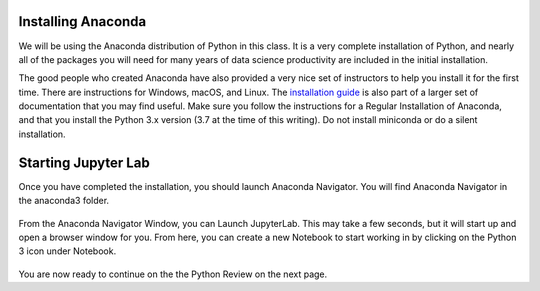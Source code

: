 .. Copyright (C)  Google, Runestone Interactive LLC
   This work is licensed under the Creative Commons Attribution-ShareAlike 4.0
   International License. To view a copy of this license, visit
   http://creativecommons.org/licenses/by-sa/4.0/.


Installing Anaconda
===================

We will be using the Anaconda distribution of Python in this class. It is a
very complete installation of Python, and nearly all of the packages you will
need for many years of data science productivity are included in the
initial installation.

The good people who created Anaconda have also provided a very nice set of
instructors to help you install it for the first time. There are instructions
for Windows, macOS, and Linux. The
`installation guide <https://conda.io/docs/user-guide/install/index.html#>`_ is
also part of a larger set of documentation that you may find useful. Make sure
you follow the instructions for a Regular Installation of Anaconda, and that you
install the Python 3.x version (3.7 at the time of this writing). Do not install
miniconda or do a silent installation.


Starting Jupyter Lab
====================

Once you have completed the installation, you should launch Anaconda Navigator.
You will find Anaconda Navigator in the anaconda3 folder.


.. figure:: Figures/navigator.png


From the Anaconda Navigator Window, you can Launch JupyterLab. This may take a
few seconds, but it will start up and open a browser window for you. From here,
you can create a new Notebook to start working in by clicking on the Python 3
icon under Notebook.


.. figure:: Figures/labif.png


You are now ready to continue on the the Python Review on the next page.
